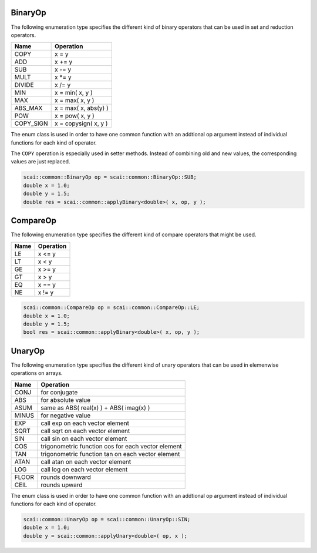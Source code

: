 .. _BinaryOp:

BinaryOp
========

The following enumeration type specifies the different kind of binary operators
that can be used in set and reduction operators.

=========  =================================
Name       Operation
=========  =================================
COPY       x = y
ADD        x += y
SUB        x -= y
MULT       x \*= y
DIVIDE     x /= y
MIN        x = min( x, y )
MAX        x = max( x, y )
ABS_MAX    x = max( x, abs(y) )
POW        x = pow( x, y )
COPY_SIGN  x = copysign( x, y )
=========  =================================

The enum class is used in order to have one common function with an addtional op argument instead
of individual functions for each kind of operator.

The ``COPY`` operation is especially used in setter methods. Instead of combining old and
new values, the corresponding values are just replaced.

.. code-block:: c++

    scai::common::BinaryOp op = scai::common::BinaryOp::SUB;
    double x = 1.0;
    double y = 1.5;
    double res = scai::common::applyBinary<double>( x, op, y );

CompareOp
=========

The following enumeration type specifies the different kind of compare operators that
might be used.

=========  =================================
Name       Operation
=========  =================================
LE         x <= y
LT         x < y
GE         x >= y
GT         x > y
EQ         x == y
NE         x != y
=========  =================================

.. code-block:: c++

    scai::common::CompareOp op = scai::common::CompareOp::LE;
    double x = 1.0;
    double y = 1.5;
    bool res = scai::common::applyBinary<double>( x, op, y );

UnaryOp
=======

The following enumeration type specifies the different kind of unary operators
that can be used in elemenwise operations on arrays.

=========  =================================
Name       Operation
=========  =================================
CONJ       for conjugate 
ABS        for absolute value
ASUM       same as ABS( real(x) ) + ABS( imag(x) )
MINUS      for negative value
EXP        call exp on each vector element
SQRT       call sqrt on each vector element
SIN        call sin on each vector element
COS        trigonometric function cos for each vector element
TAN        trigonometric function tan on each vector element
ATAN       call atan on each vector element
LOG        call log on each vector element
FLOOR      rounds downward
CEIL       rounds upward
=========  =================================

The enum class is used in order to have one common function with an addtional op argument instead
of individual functions for each kind of operator.

.. code-block:: c++

    scai::common::UnaryOp op = scai::common::UnaryOp::SIN;
    double x = 1.0;
    double y = scai::common::applyUnary<double>( op, x );

